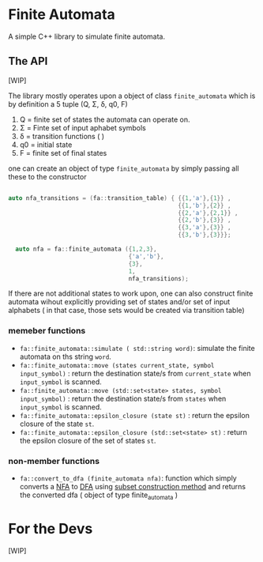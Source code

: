 * Finite Automata
  :PROPERTIES:
  :CUSTOM_ID: finite-automata
  :END:
  
A simple C++ library to simulate finite automata.

** The API
   :PROPERTIES:
   :CUSTOM_ID: the-api
   :END:
[WIP]

The library mostly operates upon a object of class =finite_automata= which is by definition a 5 tuple (Q, Σ, δ, q0, F)

1. Q = finite set of states the automata can operate on.
2. Σ = Finte set of input aphabet symbols
3. δ = transition functions ( )
4. q0 = initial state
5. F = finite set of final states
   
one can create an object of type =finite_automata= by simply passing all these to the constructor

#+begin_src cpp

  auto nfa_transitions = (fa::transition_table) { {{1,'a'},{1}} ,
                                                  {{1,'b'},{2}} ,
                                                  {{2,'a'},{2,1}} ,
                                                  {{2,'b'},{3}} ,
                                                  {{3,'a'},{3}} ,
                                                  {{3,'b'},{3}}};

    auto nfa = fa::finite_automata ({1,2,3},
                                    {'a','b'},
                                    {3},
                                    1,
                                    nfa_transitions);

#+end_src

If there are not additional states to work upon, one can also construct finite automata wihout explicitly providing set of states and/or set of input alphabets ( in that case, those sets would be created via transition table)

*** memeber functions

- =fa::finite_automata::simulate ( std::string word)=: simulate the
  finite automata on ths string =word=.
- =fa::finite_automata::move (states current_state, symbol input_symbol)= : return the destination state/s from =current_state= when =input_symbol= is scanned.
- =fa::finite_automata::move (std::set<state> states, symbol input_symbol)= : return the destination state/s from =states= when =input_symbol= is scanned.
- =fa::finite_automata::epsilon_closure (state st)= : return the epsilon closure of the state =st=.
- =fa::finite_automata::epsilon_closure (std::set<state> st)= : return the epsilon closure of the set of states =st=.

*** non-member functions
- =fa::convert_to_dfa (finite_automata nfa)=: function which simply converts a [[https://en.wikipedia.org/wiki/Nondeterministic_finite_automaton][NFA]] to [[https://en.wikipedia.org/wiki/Deterministic_finite_automaton][DFA]] using [[https://en.wikipedia.org/wiki/Powerset_construction][subset construction method]] and returns the converted dfa ( object of type finite_automata )

* For the Devs

[WIP]

